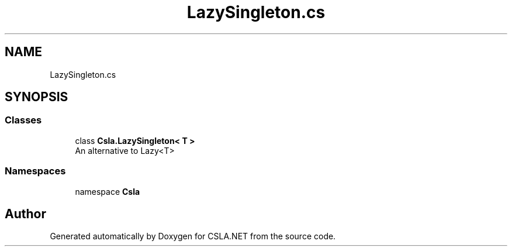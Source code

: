 .TH "LazySingleton.cs" 3 "Thu Jul 22 2021" "Version 5.4.2" "CSLA.NET" \" -*- nroff -*-
.ad l
.nh
.SH NAME
LazySingleton.cs
.SH SYNOPSIS
.br
.PP
.SS "Classes"

.in +1c
.ti -1c
.RI "class \fBCsla\&.LazySingleton< T >\fP"
.br
.RI "An alternative to Lazy<T> "
.in -1c
.SS "Namespaces"

.in +1c
.ti -1c
.RI "namespace \fBCsla\fP"
.br
.in -1c
.SH "Author"
.PP 
Generated automatically by Doxygen for CSLA\&.NET from the source code\&.
